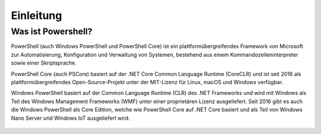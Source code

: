 Einleitung
==========

Was ist Powershell?
-------------------

PowerShell (auch Windows PowerShell und PowerShell Core) ist ein
plattformübergreifendes Framework von Microsoft zur Automatisierung,
Konfiguration und Verwaltung von Systemen, bestehend aus einem
Kommandozeileninterpreter sowie einer Skriptsprache.

PowerShell Core (auch PSCore) basiert auf der .NET Core Common Language
Runtime (CoreCLR) und ist seit 2016 als plattformübergreifendes
Open-Source-Projekt unter der MIT-Lizenz für Linux, macOS und Windows
verfügbar.

Windows PowerShell basiert auf der Common Language Runtime (CLR) des
.NET Frameworks und wird mit Windows als Teil des Windows Management
Frameworks (WMF) unter einer proprietären Lizenz ausgeliefert. Seit 2016
gibt es auch die Windows PowerShell als Core Edition, welche wie
PowerShell Core auf .NET Core basiert und als Teil von Windows Nano
Server und Windows IoT ausgeliefert wird.

.. figure:: ../_static/images/powershell.png